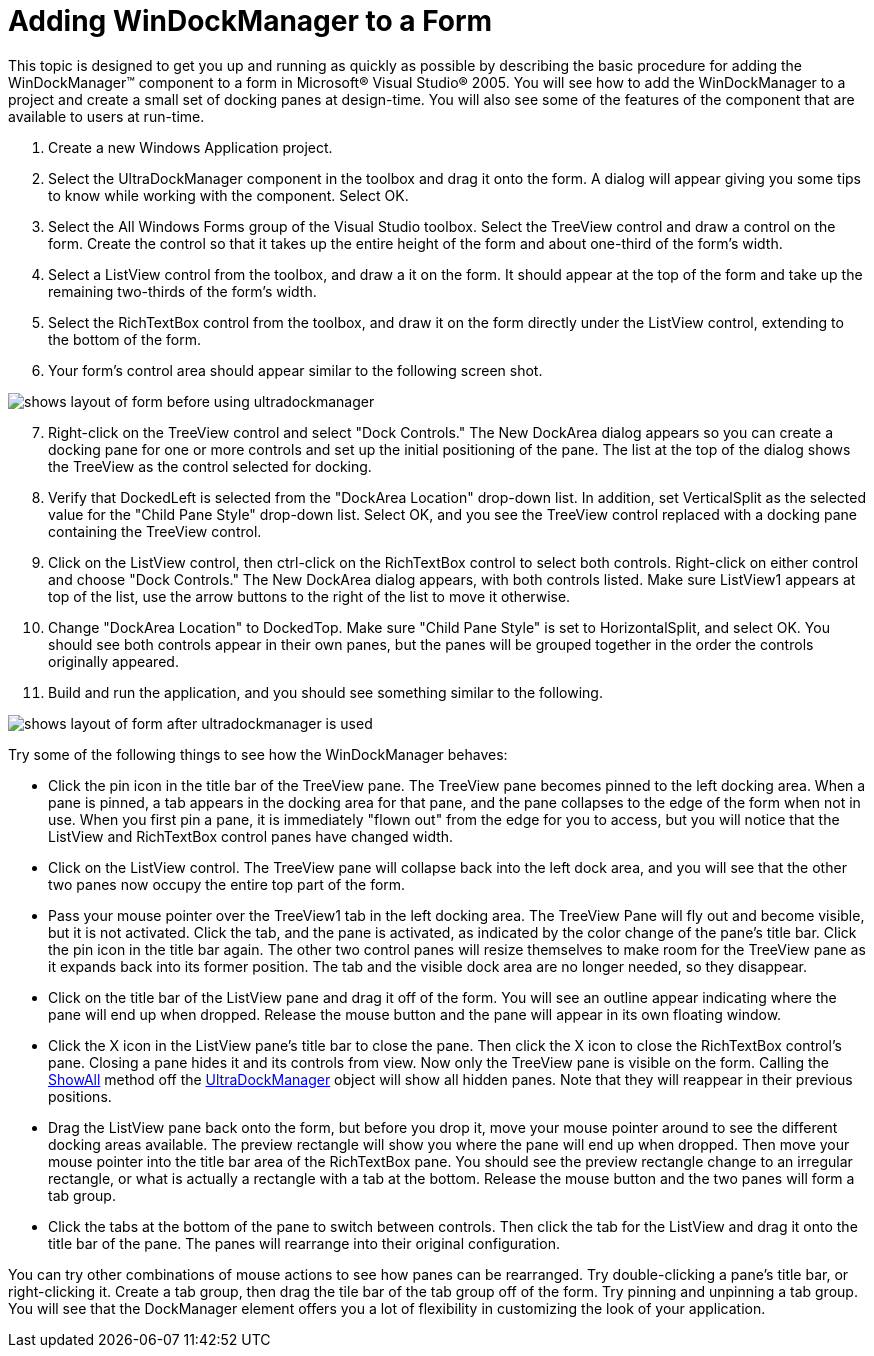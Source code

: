 ﻿////

|metadata|
{
    "name": "windockmanager-adding-windockmanager-to-a-form",
    "controlName": ["WinDockManager"],
    "tags": [],
    "guid": "{CF5F5360-6D72-4453-9F76-BEFD7DA30C08}",  
    "buildFlags": [],
    "createdOn": "2005-07-07T00:00:00Z"
}
|metadata|
////

= Adding WinDockManager to a Form

This topic is designed to get you up and running as quickly as possible by describing the basic procedure for adding the WinDockManager™ component to a form in Microsoft® Visual Studio® 2005. You will see how to add the WinDockManager to a project and create a small set of docking panes at design-time. You will also see some of the features of the component that are available to users at run-time.

[start=1]
. Create a new Windows Application project.
[start=2]
. Select the UltraDockManager component in the toolbox and drag it onto the form. A dialog will appear giving you some tips to know while working with the component. Select OK.
[start=3]
. Select the All Windows Forms group of the Visual Studio toolbox. Select the TreeView control and draw a control on the form. Create the control so that it takes up the entire height of the form and about one-third of the form's width.
[start=4]
. Select a ListView control from the toolbox, and draw a it on the form. It should appear at the top of the form and take up the remaining two-thirds of the form's width.
[start=5]
. Select the RichTextBox control from the toolbox, and draw it on the form directly under the ListView control, extending to the bottom of the form.
[start=6]
. Your form's control area should appear similar to the following screen shot.

image::Images\WinDockManager_Adding_WinDockManager_to_a_Form_01.png[shows layout of form before using ultradockmanager]

[start=7]
. Right-click on the TreeView control and select "Dock Controls." The New DockArea dialog appears so you can create a docking pane for one or more controls and set up the initial positioning of the pane. The list at the top of the dialog shows the TreeView as the control selected for docking.
[start=8]
. Verify that DockedLeft is selected from the "DockArea Location" drop-down list. In addition, set VerticalSplit as the selected value for the "Child Pane Style" drop-down list. Select OK, and you see the TreeView control replaced with a docking pane containing the TreeView control.
[start=9]
. Click on the ListView control, then ctrl-click on the RichTextBox control to select both controls. Right-click on either control and choose "Dock Controls." The New DockArea dialog appears, with both controls listed. Make sure ListView1 appears at top of the list, use the arrow buttons to the right of the list to move it otherwise.
[start=10]
. Change "DockArea Location" to DockedTop. Make sure "Child Pane Style" is set to HorizontalSplit, and select OK. You should see both controls appear in their own panes, but the panes will be grouped together in the order the controls originally appeared.
[start=11]
. Build and run the application, and you should see something similar to the following.

image::Images\WinDockManager_Adding_WinDockManager_to_a_Form_02.png[shows layout of form after ultradockmanager is used]

Try some of the following things to see how the WinDockManager behaves:

* Click the pin icon in the title bar of the TreeView pane. The TreeView pane becomes pinned to the left docking area. When a pane is pinned, a tab appears in the docking area for that pane, and the pane collapses to the edge of the form when not in use. When you first pin a pane, it is immediately "flown out" from the edge for you to access, but you will notice that the ListView and RichTextBox control panes have changed width.
* Click on the ListView control. The TreeView pane will collapse back into the left dock area, and you will see that the other two panes now occupy the entire top part of the form.
* Pass your mouse pointer over the TreeView1 tab in the left docking area. The TreeView Pane will fly out and become visible, but it is not activated. Click the tab, and the pane is activated, as indicated by the color change of the pane's title bar. Click the pin icon in the title bar again. The other two control panes will resize themselves to make room for the TreeView pane as it expands back into its former position. The tab and the visible dock area are no longer needed, so they disappear.
* Click on the title bar of the ListView pane and drag it off of the form. You will see an outline appear indicating where the pane will end up when dropped. Release the mouse button and the pane will appear in its own floating window.
* Click the X icon in the ListView pane's title bar to close the pane. Then click the X icon to close the RichTextBox control's pane. Closing a pane hides it and its controls from view. Now only the TreeView pane is visible on the form. Calling the link:{ApiPlatform}win.ultrawindock{ApiVersion}~infragistics.win.ultrawindock.ultradockmanager~showall.html[ShowAll] method off the link:{ApiPlatform}win.ultrawindock{ApiVersion}~infragistics.win.ultrawindock.ultradockmanager.html[UltraDockManager] object will show all hidden panes. Note that they will reappear in their previous positions.
* Drag the ListView pane back onto the form, but before you drop it, move your mouse pointer around to see the different docking areas available. The preview rectangle will show you where the pane will end up when dropped. Then move your mouse pointer into the title bar area of the RichTextBox pane. You should see the preview rectangle change to an irregular rectangle, or what is actually a rectangle with a tab at the bottom. Release the mouse button and the two panes will form a tab group.
* Click the tabs at the bottom of the pane to switch between controls. Then click the tab for the ListView and drag it onto the title bar of the pane. The panes will rearrange into their original configuration.

You can try other combinations of mouse actions to see how panes can be rearranged. Try double-clicking a pane's title bar, or right-clicking it. Create a tab group, then drag the tile bar of the tab group off of the form. Try pinning and unpinning a tab group. You will see that the DockManager element offers you a lot of flexibility in customizing the look of your application.